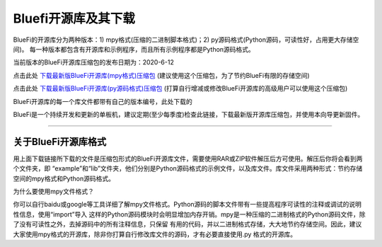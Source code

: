======================
Bluefi开源库及其下载
======================

BlueFi的开源库分为两种版本：1) mpy格式(压缩的二进制脚本格式)；2) py源码格式(Python源码，可读性好，占用更大存储空间)。
每一种版本都包含有开源库和示例程序，而且所有示例程序都是Python源码格式。

当前版本的BlueFi开源库压缩包的发布日期为：2020-6-12

点击此处 `下载最新版BlueFi开源库(mpy格式)压缩包`_  (建议使用这个压缩包，为了节约BlueFi有限的存储空间)

点击此处 `下载最新版BlueFi开源库(py源码格式)压缩包`_  (打算自行增减或修改BlueFi开源库的高级用户可以使用这个压缩包)

BlueFi开源库的每一个库文件都带有自己的版本编号，此处下载的

.. _下载最新版BlueFi开源库(mpy格式)压缩包: http://www.hibottoy.com:8080/static/install/micro/CircuitPython/HiiBot_BlueFi_CircuitPy/bluefi-circuitpython-library-5.x-mpy-20200612.zip
.. _下载最新版BlueFi开源库(py源码格式)压缩包: http://www.hibottoy.com:8080/static/install/micro/CircuitPython/HiiBot_BlueFi_CircuitPy/bluefi-circuitpython-library-5.x-py-20200612.zip

BlueFi是一个持续开发和更新的单板机，建议定期(至少每季度)检查此链接，下载最新版开源库压缩包，并使用本向导更新固件。

-------------------------------


关于BlueFi开源库格式
---------------------------

用上面下载链接所下载的文件是压缩包形式的BlueFi开源库文件，需要使用RAR或ZIP软件解压后方可使用。解压后你将会看到两个文件夹，即
“example”和“lib”文件夹，他们分别是Python源码格式的示例文件，以及库文件。库文件采用两种形式：节约存储空间的mpy格式和Python源码格式。

为什么要使用mpy文件格式？

你可以自行baidu或google等工具详细了解mpy文件格式。Python源码的脚本文件带有一些提高程序可读性的注释或调试的说明性信息，使用“import”导入
这样的Python源码模块时会明显增加内存开销。mpy是一种压缩的二进制格式的Python源码文件，除了没有可读性之外，去掉源码中的所有注释信息，只保留
有用的代码，并以二进制格式存储，大大地节约存储空间。因此，建议大家使用mpy格式的开源库，除非你打算自行修改库文件的源码，才有必要直接使用.py
格式的开源库。




